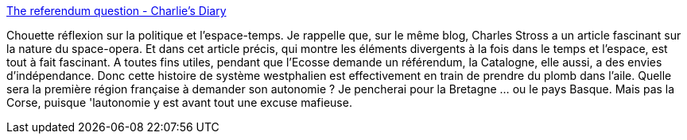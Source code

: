 :jbake-type: post
:jbake-status: published
:jbake-title: The referendum question - Charlie's Diary
:jbake-tags: politique,état,nomic,_mois_sept.,_année_2014
:jbake-date: 2014-09-12
:jbake-depth: ../
:jbake-uri: shaarli/1410505886000.adoc
:jbake-source: https://nicolas-delsaux.hd.free.fr/Shaarli?searchterm=http%3A%2F%2Fwww.antipope.org%2Fcharlie%2Fblog-static%2F2014%2F09%2Fthe-referendum-question.html&searchtags=politique+%C3%A9tat+nomic+_mois_sept.+_ann%C3%A9e_2014
:jbake-style: shaarli

http://www.antipope.org/charlie/blog-static/2014/09/the-referendum-question.html[The referendum question - Charlie's Diary]

Chouette réflexion sur la politique et l'espace-temps. Je rappelle que, sur le même blog, Charles Stross a un article fascinant sur la nature du space-opera. Et dans cet article précis, qui montre les éléments divergents à la fois dans le temps et l'espace, est tout à fait fascinant. A toutes fins utiles, pendant que l'Ecosse demande un référendum, la Catalogne, elle aussi, a des envies d'indépendance. Donc cette histoire de système westphalien est effectivement en train de prendre du plomb dans l'aile. Quelle sera la première région française à demander son autonomie ? Je pencherai pour la Bretagne ... ou le pays Basque. Mais pas la Corse, puisque 'lautonomie y est avant tout une excuse mafieuse.
